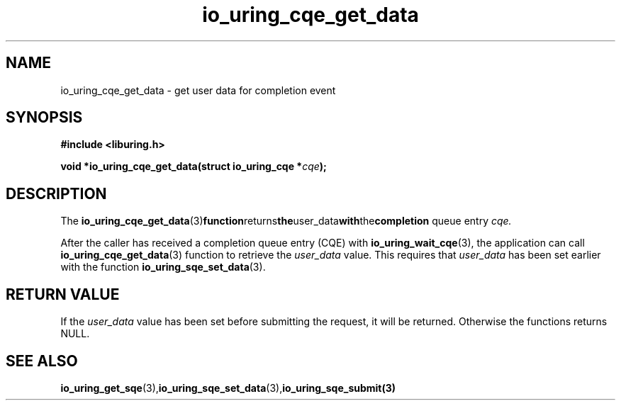 .\" Copyright (C) 2021 Stefan Roesch <shr@fb.com>
.\"
.\" SPDX-License-Identifier: LGPL-2.0-or-later
.\"
.TH io_uring_cqe_get_data 3 "November 15, 2021" "liburing-2.1" "liburing Manual"
.SH NAME
io_uring_cqe_get_data - get user data for completion event
.SH SYNOPSIS
.nf
.BR "#include <liburing.h>"
.PP
.BI "void *io_uring_cqe_get_data(struct io_uring_cqe *" cqe ");"
.fi
.PP
.SH DESCRIPTION
.PP
The
.BR io_uring_cqe_get_data (3) function returns the user_data with the completion
queue entry
.I cqe.

After the caller has received a completion queue entry (CQE) with
.BR io_uring_wait_cqe (3),
the application can call
.BR io_uring_cqe_get_data (3)
function to retrieve the
.I user_data
value. This requires that
.I user_data
has been set earlier with the function
.BR io_uring_sqe_set_data (3).

.SH RETURN VALUE
If the
.I user_data
value has been set before submitting the request, it will be returned. Otherwise
the functions returns NULL.
.SH SEE ALSO
.BR io_uring_get_sqe (3), io_uring_sqe_set_data (3),  io_uring_sqe_submit(3)
